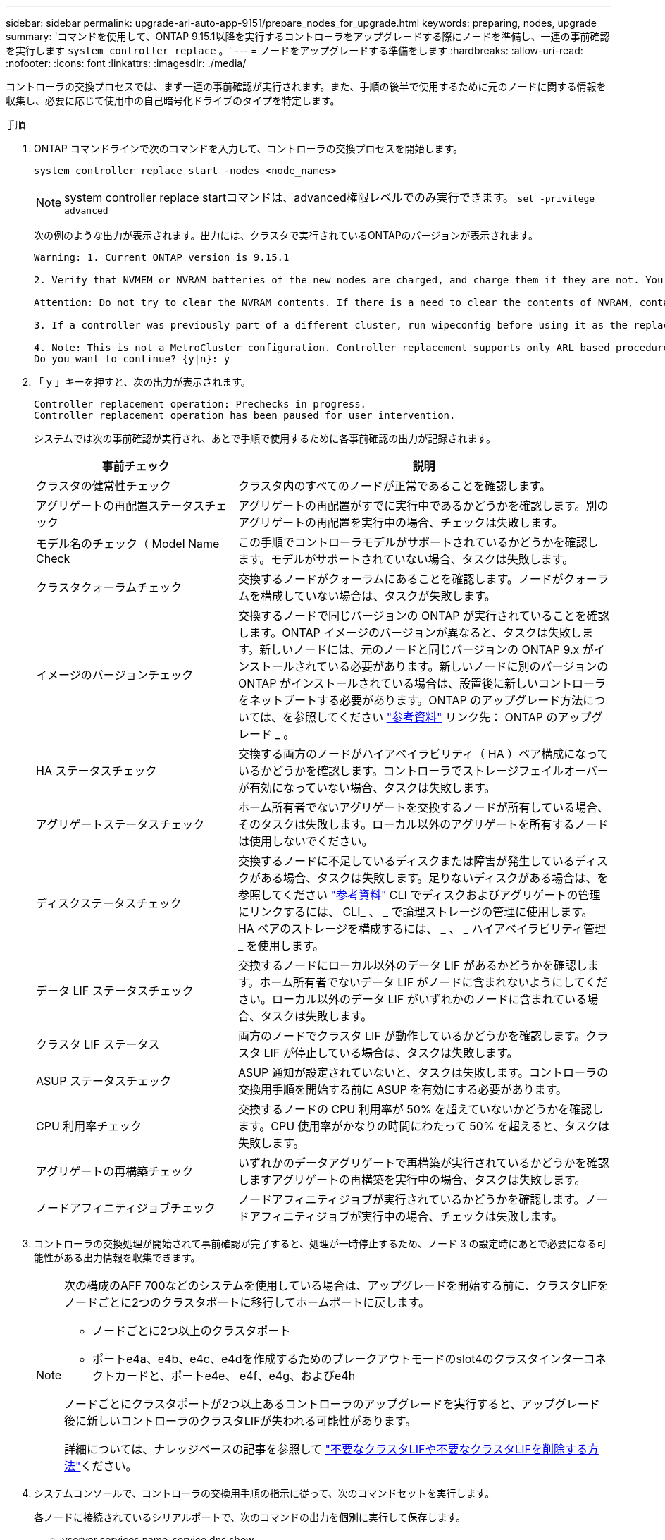 ---
sidebar: sidebar 
permalink: upgrade-arl-auto-app-9151/prepare_nodes_for_upgrade.html 
keywords: preparing, nodes, upgrade 
summary: 'コマンドを使用して、ONTAP 9.15.1以降を実行するコントローラをアップグレードする際にノードを準備し、一連の事前確認を実行します `system controller replace` 。' 
---
= ノードをアップグレードする準備をします
:hardbreaks:
:allow-uri-read: 
:nofooter: 
:icons: font
:linkattrs: 
:imagesdir: ./media/


[role="lead"]
コントローラの交換プロセスでは、まず一連の事前確認が実行されます。また、手順の後半で使用するために元のノードに関する情報を収集し、必要に応じて使用中の自己暗号化ドライブのタイプを特定します。

.手順
. ONTAP コマンドラインで次のコマンドを入力して、コントローラの交換プロセスを開始します。
+
`system controller replace start -nodes <node_names>`

+

NOTE: system controller replace startコマンドは、advanced権限レベルでのみ実行できます。 `set -privilege advanced`

+
次の例のような出力が表示されます。出力には、クラスタで実行されているONTAPのバージョンが表示されます。

+
....
Warning: 1. Current ONTAP version is 9.15.1

2. Verify that NVMEM or NVRAM batteries of the new nodes are charged, and charge them if they are not. You need to physically check the new nodes to see if the NVMEM or NVRAM batteries are charged. You can check the battery status either by connecting to a serial console or using SSH, logging into the Service Processor (SP) or Baseboard Management Controller (BMC) for your system, and use the system sensors to see if the battery has a sufficient charge.

Attention: Do not try to clear the NVRAM contents. If there is a need to clear the contents of NVRAM, contact NetApp technical support.

3. If a controller was previously part of a different cluster, run wipeconfig before using it as the replacement controller.

4. Note: This is not a MetroCluster configuration. Controller replacement supports only ARL based procedure.
Do you want to continue? {y|n}: y
....
. 「 y 」キーを押すと、次の出力が表示されます。
+
....
Controller replacement operation: Prechecks in progress.
Controller replacement operation has been paused for user intervention.
....
+
システムでは次の事前確認が実行され、あとで手順で使用するために各事前確認の出力が記録されます。

+
[cols="35,65"]
|===
| 事前チェック | 説明 


| クラスタの健常性チェック | クラスタ内のすべてのノードが正常であることを確認します。 


| アグリゲートの再配置ステータスチェック | アグリゲートの再配置がすでに実行中であるかどうかを確認します。別のアグリゲートの再配置を実行中の場合、チェックは失敗します。 


| モデル名のチェック（ Model Name Check | この手順でコントローラモデルがサポートされているかどうかを確認します。モデルがサポートされていない場合、タスクは失敗します。 


| クラスタクォーラムチェック | 交換するノードがクォーラムにあることを確認します。ノードがクォーラムを構成していない場合は、タスクが失敗します。 


| イメージのバージョンチェック | 交換するノードで同じバージョンの ONTAP が実行されていることを確認します。ONTAP イメージのバージョンが異なると、タスクは失敗します。新しいノードには、元のノードと同じバージョンの ONTAP 9.x がインストールされている必要があります。新しいノードに別のバージョンの ONTAP がインストールされている場合は、設置後に新しいコントローラをネットブートする必要があります。ONTAP のアップグレード方法については、を参照してください link:other_references.html["参考資料"] リンク先： ONTAP のアップグレード _ 。 


| HA ステータスチェック | 交換する両方のノードがハイアベイラビリティ（ HA ）ペア構成になっているかどうかを確認します。コントローラでストレージフェイルオーバーが有効になっていない場合、タスクは失敗します。 


| アグリゲートステータスチェック | ホーム所有者でないアグリゲートを交換するノードが所有している場合、そのタスクは失敗します。ローカル以外のアグリゲートを所有するノードは使用しないでください。 


| ディスクステータスチェック | 交換するノードに不足しているディスクまたは障害が発生しているディスクがある場合、タスクは失敗します。足りないディスクがある場合は、を参照してください link:other_references.html["参考資料"] CLI でディスクおよびアグリゲートの管理にリンクするには、 CLI_ 、 _ で論理ストレージの管理に使用します。 HA ペアのストレージを構成するには、 _ 、 _ ハイアベイラビリティ管理 _ を使用します。 


| データ LIF ステータスチェック | 交換するノードにローカル以外のデータ LIF があるかどうかを確認します。ホーム所有者でないデータ LIF がノードに含まれないようにしてください。ローカル以外のデータ LIF がいずれかのノードに含まれている場合、タスクは失敗します。 


| クラスタ LIF ステータス | 両方のノードでクラスタ LIF が動作しているかどうかを確認します。クラスタ LIF が停止している場合は、タスクは失敗します。 


| ASUP ステータスチェック | ASUP 通知が設定されていないと、タスクは失敗します。コントローラの交換用手順を開始する前に ASUP を有効にする必要があります。 


| CPU 利用率チェック | 交換するノードの CPU 利用率が 50% を超えていないかどうかを確認します。CPU 使用率がかなりの時間にわたって 50% を超えると、タスクは失敗します。 


| アグリゲートの再構築チェック | いずれかのデータアグリゲートで再構築が実行されているかどうかを確認しますアグリゲートの再構築を実行中の場合、タスクは失敗します。 


| ノードアフィニティジョブチェック | ノードアフィニティジョブが実行されているかどうかを確認します。ノードアフィニティジョブが実行中の場合、チェックは失敗します。 
|===
. コントローラの交換処理が開始されて事前確認が完了すると、処理が一時停止するため、ノード 3 の設定時にあとで必要になる可能性がある出力情報を収集できます。
+
[NOTE]
====
次の構成のAFF 700などのシステムを使用している場合は、アップグレードを開始する前に、クラスタLIFをノードごとに2つのクラスタポートに移行してホームポートに戻します。

** ノードごとに2つ以上のクラスタポート
** ポートe4a、e4b、e4c、e4dを作成するためのブレークアウトモードのslot4のクラスタインターコネクトカードと、ポートe4e、 e4f、e4g、およびe4h


ノードごとにクラスタポートが2つ以上あるコントローラのアップグレードを実行すると、アップグレード後に新しいコントローラのクラスタLIFが失われる可能性があります。

詳細については、ナレッジベースの記事を参照して link:https://kb.netapp.com/on-prem/ontap/Ontap_OS/OS-KBs/How_to_delete_unwanted_or_unnecessary_cluster_LIFs["不要なクラスタLIFや不要なクラスタLIFを削除する方法"^]ください。

====
. システムコンソールで、コントローラの交換用手順の指示に従って、次のコマンドセットを実行します。
+
各ノードに接続されているシリアルポートで、次のコマンドの出力を個別に実行して保存します。

+
** vserver services name-service dns show
** `network interface show -curr-node <local> -role <cluster,intercluster,node-mgmt,cluster-mgmt,data>`
** `network port show -node <local> -type physical`
** `service-processor show -node <local> -instance`
** `network fcp adapter show -node <local>`
** `network port ifgrp show -node <local>`
** `system node show -instance -node <local>`
** `run -node <local> sysconfig`
** `storage aggregate show -r`
** `storage aggregate show -node <local>`
** `volume show -node <local>`
** `system license show -owner <local>`
** 「 storage encryption disk show 」のように表示されます
** 「 securitykey manager onboard show-backup 」を参照してください
** 「 security key-manager external show 」と入力します
** 「 security key-manager external show-status 」
** `network port reachability show -detail -node <local>`


+

NOTE: オンボードキーマネージャ（OKM）を使用したNetApp Volume Encryption（NVE）またはNetApp Aggregate Encryption（NAE）を使用している場合は、手順の後半の工程でキー管理ツールの再同期を実行できるように、キー管理ツールのパスフレーズを準備しておいてください。

. システムで自己暗号化ドライブを使用している場合は、Knowledge Baseの文書を参照してください https://kb.netapp.com/onprem/ontap/Hardware/How_to_tell_if_a_drive_is_FIPS_certified["ドライブがFIPS認定かどうかを確認する方法"^] アップグレード対象のHAペアで使用されている自己暗号化ドライブのタイプを確認する。ONTAP ソフトウェアは、次の2種類の自己暗号化ドライブをサポートしています。
+
--
** FIPS認定のNetApp Storage Encryption（NSE）SASドライブまたはNVMeドライブ
** FIPS非対応の自己暗号化NVMeドライブ（SED）


https://docs.netapp.com/us-en/ontap/encryption-at-rest/support-storage-encryption-concept.html#supported-self-encrypting-drive-types["サポートされている自己暗号化ドライブの詳細を確認できます"^]。

--




== ARL の事前確認に失敗した場合は、アグリゲートの所有権を修正

アグリゲートステータスチェックに失敗した場合は、パートナーノードが所有するアグリゲートをホーム所有者ノードに戻し、事前確認プロセスを再度開始する必要があります。

.手順
. パートナーノードが現在所有しているアグリゲートをホーム所有者ノードに戻します。
+
storage aggregate relocation start -node-source_node__ destination_destination-node-aggregate-list *

. node1 と node2 のどちらも現在の所有者（ホーム所有者ではない）アグリゲートを所有していないことを確認します。
+
storage aggregate show -nodes_node_name -is-home false -fields owner-name、home-name、stateを指定します

+
次の例は、アグリゲートの現在の所有者とホーム所有者の両方がノードにある場合のコマンドの出力例を示しています。

+
[listing]
----
cluster::> storage aggregate show -nodes node1 -is-home true -fields owner-name,home-name,state
aggregate   home-name  owner-name  state
---------   ---------  ----------  ------
aggr1       node1      node1       online
aggr2       node1      node1       online
aggr3       node1      node1       online
aggr4       node1      node1       online

4 entries were displayed.
----




=== 完了後

コントローラの交換プロセスを再開する必要があります。

'system controller replace start-nodes_node_name _`



== 使用許諾

ONTAPライセンスの詳細については、を参照してください https://docs.netapp.com/us-en/ontap/system-admin/manage-licenses-concept.html["ライセンス管理"^]。


NOTE: ライセンスされていない機能をコントローラで使用すると、ライセンス契約に違反する可能性があります。
